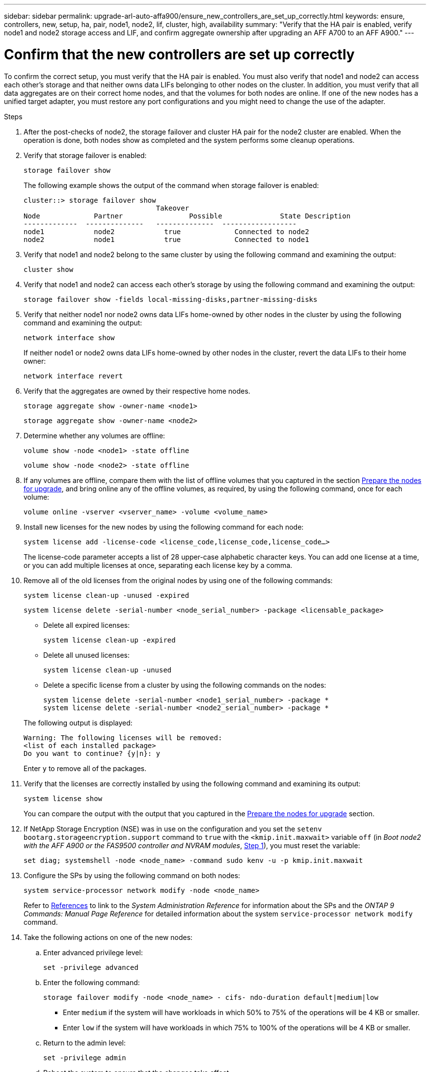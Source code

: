 ---
sidebar: sidebar
permalink: upgrade-arl-auto-affa900/ensure_new_controllers_are_set_up_correctly.html
keywords: ensure, controllers, new, setup, ha, pair, node1, node2, lif, cluster, high, availability
summary: "Verify that the HA pair is enabled, verify node1 and node2 storage access and LIF, and confirm aggregate ownership after upgrading an AFF A700 to an AFF A900."
---

= Confirm that the new controllers are set up correctly
:hardbreaks:
:nofooter:
:icons: font
:linkattrs:
:imagesdir: ./media/


[.lead]
To confirm the correct setup, you must verify that the HA pair is enabled. You must also verify that node1 and node2 can access each other's storage and that neither owns data LIFs belonging to other nodes on the cluster. In addition, you must verify that all data aggregates are on their correct home nodes, and that the volumes for both nodes are online. If one of the new nodes has a unified target adapter, you must restore any port configurations and you might need to change the use of the adapter.

.Steps
.	After the post-checks of node2, the storage failover and cluster HA pair for the node2 cluster are enabled. When the operation is done, both nodes show as completed and the system performs some cleanup operations.

.	Verify that storage failover is enabled:
+
`storage failover show`
+
The following example shows the output of the command when storage failover is enabled:
+
----
cluster::> storage failover show
                                Takeover
Node	         Partner	        Possible	      State Description
-------------  --------------   --------------  ------------------
node1	         node2            true	           Connected to node2
node2	         node1            true	           Connected to node1
----
.	Verify that node1 and node2 belong to the same cluster by using the following command and examining the output:
+
`cluster show`
.	Verify that node1 and node2 can access each other's storage by using the following command and examining the output:
+
`storage failover show -fields local-missing-disks,partner-missing-disks`
.	Verify that neither node1 nor node2 owns data LIFs home-owned by other nodes in the cluster by using the following command and examining the output:
+
`network interface show`
+
If neither node1 or node2 owns data LIFs home-owned by other nodes in the cluster, revert the data LIFs to their home owner:
+
`network interface revert`
.	Verify that the aggregates are owned by their respective home nodes.
+
`storage aggregate show -owner-name <node1>`
+
`storage aggregate show -owner-name <node2>`
.	Determine whether any volumes are offline:
+
`volume show -node <node1> -state offline`
+
`volume show -node <node2> -state offline`
.	If any volumes are offline, compare them with the list of offline volumes that you captured in the section link:prepare_nodes_for_upgrade.html[Prepare the nodes for upgrade], and bring online any of the offline volumes, as required, by using the following command, once for each volume:
+
`volume online -vserver <vserver_name> -volume <volume_name>`
.	Install new licenses for the new nodes by using the following command for each node:
+
`system license add -license-code <license_code,license_code,license_code...>`
+
The license-code parameter accepts a list of 28 upper-case alphabetic character keys. You can add one license at a time, or you can add multiple licenses at once, separating each license key by a comma.
.	Remove all of the old licenses from the original nodes by using one of the following commands:
+
`system license clean-up -unused -expired`
+
`system license delete -serial-number <node_serial_number> -package <licensable_package>`
+
--
* Delete all expired licenses:
+
`system license clean-up -expired`
* Delete all unused licenses:
+
`system license clean-up -unused`
* Delete a specific license from a cluster by using the following commands on the nodes:
+
`system license delete -serial-number <node1_serial_number> -package *`
`system license delete -serial-number <node2_serial_number> -package *`
--
+
The following output is displayed:
+
----
Warning: The following licenses will be removed:
<list of each installed package>
Do you want to continue? {y|n}: y
----
Enter `y` to remove all of the packages.
.	Verify that the licenses are correctly installed by using the following command and examining its output:
+
`system license show`
+
You can compare the output with the output that you captured in the link:prepare_nodes_for_upgrade.html[Prepare the nodes for upgrade] section.
.	If NetApp Storage Encryption (NSE) was in use on the configuration and you set the `setenv bootarg.storageencryption.support` command to `true` with the `<kmip.init.maxwait>` variable `off` (in _Boot node2 with the AFF A900 or the FAS9500 controller and NVRAM modules_, link:boot_node2_with_a900_controller_and_nvs.html#boot_node2_step1[Step 1]), you must reset the variable:
+
`set diag; systemshell -node <node_name> -command sudo kenv -u -p kmip.init.maxwait`
.	Configure the SPs by using the following command on both nodes:
+
`system service-processor network modify -node <node_name>`
+
Refer to link:other_references.html[References] to link to the _System Administration Reference_ for information about the SPs and the _ONTAP 9 Commands: Manual Page Reference_ for detailed information about the system `service-processor network modify` command.
. Take the following actions on one of the new nodes:

.. Enter advanced privilege level:
+
`set -privilege advanced`

.. Enter the following command:
+
`storage failover modify -node <node_name> - cifs- ndo-duration default|medium|low`
+
* Enter `medium` if the system will have workloads in which 50% to 75% of the operations will be 4 KB or smaller.
* Enter `low` if the system will have workloads in which 75% to 100% of the operations will be 4 KB or smaller.
+
.. Return to the admin level:
+
`set -privilege admin`
.. Reboot the system to ensure that the changes take effect.
. If you want to set up a switchless cluster on the new nodes, refer to link:other_references.html[References] to link to the _NetApp Support Site_ and follow the instructions in _Transitioning to a two-node switchless cluster_.

.After you finish

If Storage Encryption is enabled on node1 and node2, complete the section link:set_up_storage_encryption_new_module.html[Set up Storage Encryption on the new controller module]. Otherwise, complete the section link:decommission_old_system.html[Decommission the old system].
